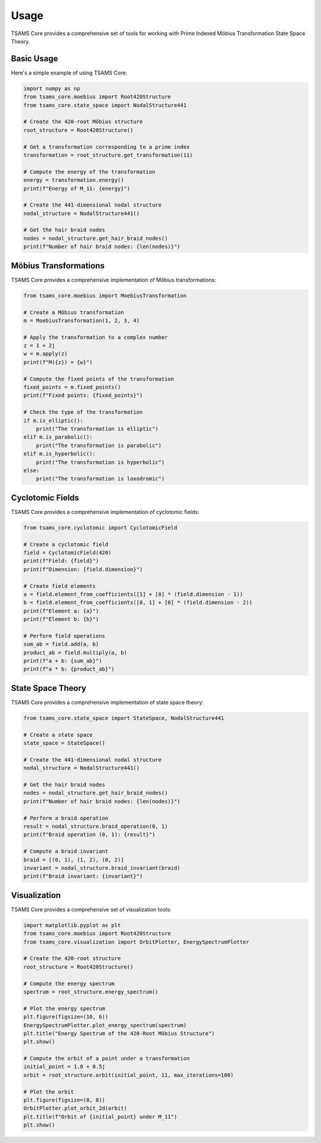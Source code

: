 Usage
=====

TSAMS Core provides a comprehensive set of tools for working with Prime Indexed Möbius Transformation State Space Theory.

Basic Usage
----------

Here's a simple example of using TSAMS Core:

.. code-block:: python

   import numpy as np
   from tsams_core.moebius import Root420Structure
   from tsams_core.state_space import NodalStructure441

   # Create the 420-root Möbius structure
   root_structure = Root420Structure()

   # Get a transformation corresponding to a prime index
   transformation = root_structure.get_transformation(11)

   # Compute the energy of the transformation
   energy = transformation.energy()
   print(f"Energy of M_11: {energy}")

   # Create the 441-dimensional nodal structure
   nodal_structure = NodalStructure441()

   # Get the hair braid nodes
   nodes = nodal_structure.get_hair_braid_nodes()
   print(f"Number of hair braid nodes: {len(nodes)}")

Möbius Transformations
--------------------

TSAMS Core provides a comprehensive implementation of Möbius transformations:

.. code-block:: python

   from tsams_core.moebius import MoebiusTransformation

   # Create a Möbius transformation
   m = MoebiusTransformation(1, 2, 3, 4)

   # Apply the transformation to a complex number
   z = 1 + 2j
   w = m.apply(z)
   print(f"M({z}) = {w}")

   # Compute the fixed points of the transformation
   fixed_points = m.fixed_points()
   print(f"Fixed points: {fixed_points}")

   # Check the type of the transformation
   if m.is_elliptic():
       print("The transformation is elliptic")
   elif m.is_parabolic():
       print("The transformation is parabolic")
   elif m.is_hyperbolic():
       print("The transformation is hyperbolic")
   else:
       print("The transformation is loxodromic")

Cyclotomic Fields
---------------

TSAMS Core provides a comprehensive implementation of cyclotomic fields:

.. code-block:: python

   from tsams_core.cyclotomic import CyclotomicField

   # Create a cyclotomic field
   field = CyclotomicField(420)
   print(f"Field: {field}")
   print(f"Dimension: {field.dimension}")

   # Create field elements
   a = field.element_from_coefficients([1] + [0] * (field.dimension - 1))
   b = field.element_from_coefficients([0, 1] + [0] * (field.dimension - 2))
   print(f"Element a: {a}")
   print(f"Element b: {b}")

   # Perform field operations
   sum_ab = field.add(a, b)
   product_ab = field.multiply(a, b)
   print(f"a + b: {sum_ab}")
   print(f"a * b: {product_ab}")

State Space Theory
---------------

TSAMS Core provides a comprehensive implementation of state space theory:

.. code-block:: python

   from tsams_core.state_space import StateSpace, NodalStructure441

   # Create a state space
   state_space = StateSpace()

   # Create the 441-dimensional nodal structure
   nodal_structure = NodalStructure441()

   # Get the hair braid nodes
   nodes = nodal_structure.get_hair_braid_nodes()
   print(f"Number of hair braid nodes: {len(nodes)}")

   # Perform a braid operation
   result = nodal_structure.braid_operation(0, 1)
   print(f"Braid operation (0, 1): {result}")

   # Compute a braid invariant
   braid = [(0, 1), (1, 2), (0, 2)]
   invariant = nodal_structure.braid_invariant(braid)
   print(f"Braid invariant: {invariant}")

Visualization
-----------

TSAMS Core provides a comprehensive set of visualization tools:

.. code-block:: python

   import matplotlib.pyplot as plt
   from tsams_core.moebius import Root420Structure
   from tsams_core.visualization import OrbitPlotter, EnergySpectrumPlotter

   # Create the 420-root structure
   root_structure = Root420Structure()

   # Compute the energy spectrum
   spectrum = root_structure.energy_spectrum()

   # Plot the energy spectrum
   plt.figure(figsize=(10, 6))
   EnergySpectrumPlotter.plot_energy_spectrum(spectrum)
   plt.title("Energy Spectrum of the 420-Root Möbius Structure")
   plt.show()

   # Compute the orbit of a point under a transformation
   initial_point = 1.0 + 0.5j
   orbit = root_structure.orbit(initial_point, 11, max_iterations=100)

   # Plot the orbit
   plt.figure(figsize=(8, 8))
   OrbitPlotter.plot_orbit_2d(orbit)
   plt.title(f"Orbit of {initial_point} under M_11")
   plt.show()

